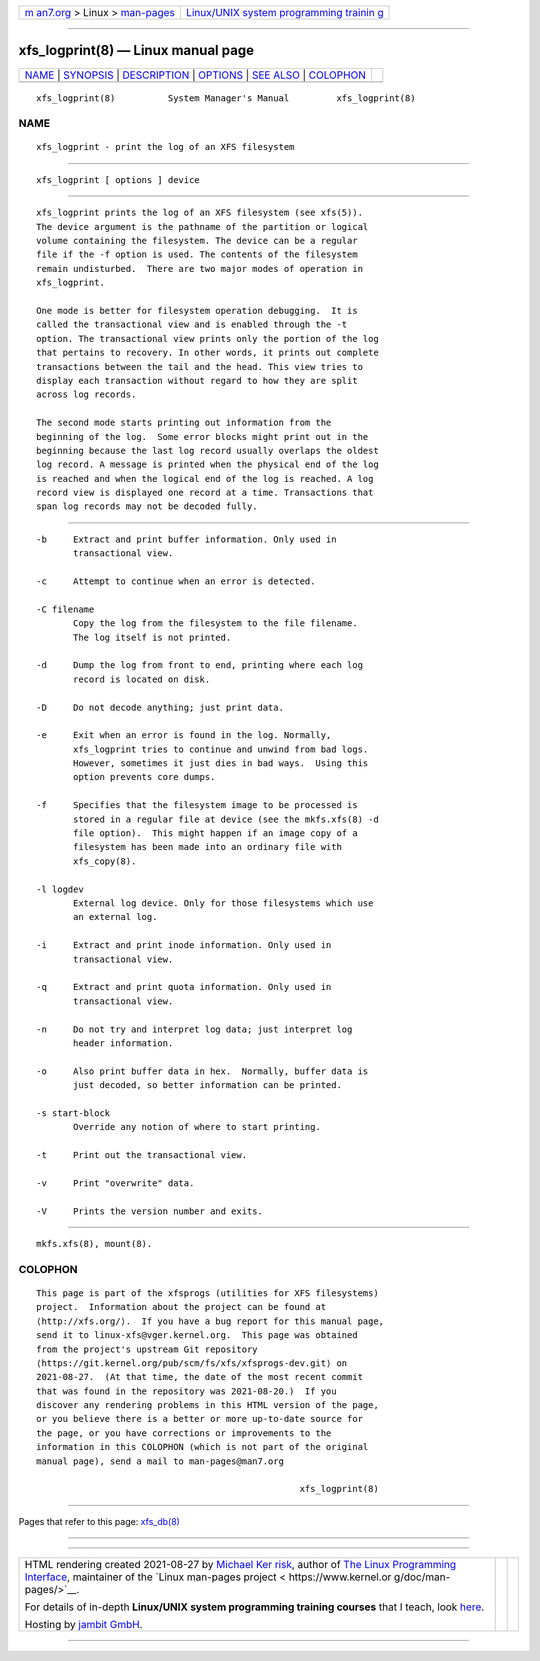 .. container:: page-top

.. container:: nav-bar

   +----------------------------------+----------------------------------+
   | `m                               | `Linux/UNIX system programming   |
   | an7.org <../../../index.html>`__ | trainin                          |
   | > Linux >                        | g <http://man7.org/training/>`__ |
   | `man-pages <../index.html>`__    |                                  |
   +----------------------------------+----------------------------------+

--------------

xfs_logprint(8) — Linux manual page
===================================

+-----------------------------------+-----------------------------------+
| `NAME <#NAME>`__ \|               |                                   |
| `SYNOPSIS <#SYNOPSIS>`__ \|       |                                   |
| `DESCRIPTION <#DESCRIPTION>`__ \| |                                   |
| `OPTIONS <#OPTIONS>`__ \|         |                                   |
| `SEE ALSO <#SEE_ALSO>`__ \|       |                                   |
| `COLOPHON <#COLOPHON>`__          |                                   |
+-----------------------------------+-----------------------------------+
| .. container:: man-search-box     |                                   |
+-----------------------------------+-----------------------------------+

::

   xfs_logprint(8)          System Manager's Manual         xfs_logprint(8)

NAME
-------------------------------------------------

::

          xfs_logprint - print the log of an XFS filesystem


---------------------------------------------------------

::

          xfs_logprint [ options ] device


---------------------------------------------------------------

::

          xfs_logprint prints the log of an XFS filesystem (see xfs(5)).
          The device argument is the pathname of the partition or logical
          volume containing the filesystem. The device can be a regular
          file if the -f option is used. The contents of the filesystem
          remain undisturbed.  There are two major modes of operation in
          xfs_logprint.

          One mode is better for filesystem operation debugging.  It is
          called the transactional view and is enabled through the -t
          option. The transactional view prints only the portion of the log
          that pertains to recovery. In other words, it prints out complete
          transactions between the tail and the head. This view tries to
          display each transaction without regard to how they are split
          across log records.

          The second mode starts printing out information from the
          beginning of the log.  Some error blocks might print out in the
          beginning because the last log record usually overlaps the oldest
          log record. A message is printed when the physical end of the log
          is reached and when the logical end of the log is reached. A log
          record view is displayed one record at a time. Transactions that
          span log records may not be decoded fully.


-------------------------------------------------------

::

          -b     Extract and print buffer information. Only used in
                 transactional view.

          -c     Attempt to continue when an error is detected.

          -C filename
                 Copy the log from the filesystem to the file filename.
                 The log itself is not printed.

          -d     Dump the log from front to end, printing where each log
                 record is located on disk.

          -D     Do not decode anything; just print data.

          -e     Exit when an error is found in the log. Normally,
                 xfs_logprint tries to continue and unwind from bad logs.
                 However, sometimes it just dies in bad ways.  Using this
                 option prevents core dumps.

          -f     Specifies that the filesystem image to be processed is
                 stored in a regular file at device (see the mkfs.xfs(8) -d
                 file option).  This might happen if an image copy of a
                 filesystem has been made into an ordinary file with
                 xfs_copy(8).

          -l logdev
                 External log device. Only for those filesystems which use
                 an external log.

          -i     Extract and print inode information. Only used in
                 transactional view.

          -q     Extract and print quota information. Only used in
                 transactional view.

          -n     Do not try and interpret log data; just interpret log
                 header information.

          -o     Also print buffer data in hex.  Normally, buffer data is
                 just decoded, so better information can be printed.

          -s start-block
                 Override any notion of where to start printing.

          -t     Print out the transactional view.

          -v     Print "overwrite" data.

          -V     Prints the version number and exits.


---------------------------------------------------------

::

          mkfs.xfs(8), mount(8).

COLOPHON
---------------------------------------------------------

::

          This page is part of the xfsprogs (utilities for XFS filesystems)
          project.  Information about the project can be found at 
          ⟨http://xfs.org/⟩.  If you have a bug report for this manual page,
          send it to linux-xfs@vger.kernel.org.  This page was obtained
          from the project's upstream Git repository
          ⟨https://git.kernel.org/pub/scm/fs/xfs/xfsprogs-dev.git⟩ on
          2021-08-27.  (At that time, the date of the most recent commit
          that was found in the repository was 2021-08-20.)  If you
          discover any rendering problems in this HTML version of the page,
          or you believe there is a better or more up-to-date source for
          the page, or you have corrections or improvements to the
          information in this COLOPHON (which is not part of the original
          manual page), send a mail to man-pages@man7.org

                                                            xfs_logprint(8)

--------------

Pages that refer to this page: `xfs_db(8) <../man8/xfs_db.8.html>`__

--------------

--------------

.. container:: footer

   +-----------------------+-----------------------+-----------------------+
   | HTML rendering        |                       | |Cover of TLPI|       |
   | created 2021-08-27 by |                       |                       |
   | `Michael              |                       |                       |
   | Ker                   |                       |                       |
   | risk <https://man7.or |                       |                       |
   | g/mtk/index.html>`__, |                       |                       |
   | author of `The Linux  |                       |                       |
   | Programming           |                       |                       |
   | Interface <https:     |                       |                       |
   | //man7.org/tlpi/>`__, |                       |                       |
   | maintainer of the     |                       |                       |
   | `Linux man-pages      |                       |                       |
   | project <             |                       |                       |
   | https://www.kernel.or |                       |                       |
   | g/doc/man-pages/>`__. |                       |                       |
   |                       |                       |                       |
   | For details of        |                       |                       |
   | in-depth **Linux/UNIX |                       |                       |
   | system programming    |                       |                       |
   | training courses**    |                       |                       |
   | that I teach, look    |                       |                       |
   | `here <https://ma     |                       |                       |
   | n7.org/training/>`__. |                       |                       |
   |                       |                       |                       |
   | Hosting by `jambit    |                       |                       |
   | GmbH                  |                       |                       |
   | <https://www.jambit.c |                       |                       |
   | om/index_en.html>`__. |                       |                       |
   +-----------------------+-----------------------+-----------------------+

--------------

.. container:: statcounter

   |Web Analytics Made Easy - StatCounter|

.. |Cover of TLPI| image:: https://man7.org/tlpi/cover/TLPI-front-cover-vsmall.png
   :target: https://man7.org/tlpi/
.. |Web Analytics Made Easy - StatCounter| image:: https://c.statcounter.com/7422636/0/9b6714ff/1/
   :class: statcounter
   :target: https://statcounter.com/
